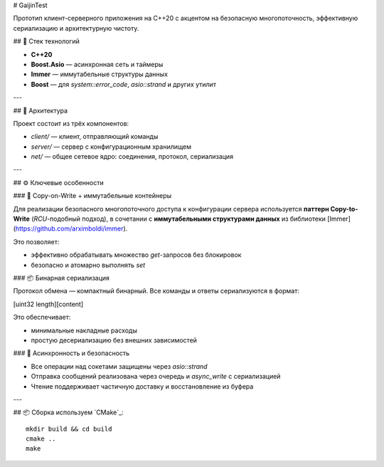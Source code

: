 # GaijinTest

Прототип клиент-серверного приложения на C++20 с акцентом на безопасную многопоточность, эффективную сериализацию и архитектурную чистоту.

## 🔧 Стек технологий

- **C++20**
- **Boost.Asio** — асинхронная сеть и таймеры
- **Immer** — иммутабельные структуры данных
- **Boost** — для `system::error_code`, `asio::strand` и других утилит

---

## 🚀 Архитектура

Проект состоит из трёх компонентов:

- `client/` — клиент, отправляющий команды
- `server/` — сервер с конфигурационным хранилищем
- `net/` — общее сетевое ядро: соединения, протокол, сериализация

---

## ⚙️ Ключевые особенности

### 📌 Copy-on-Write + иммутабельные контейнеры

Для реализации безопасного многопоточного доступа к конфигурации сервера используется **паттерн Copy-to-Write** (`RCU`-подобный подход), в сочетании с **иммутабельными структурами данных** из библиотеки [Immer](https://github.com/arximboldi/immer).

Это позволяет:

- эффективно обрабатывать множество `get`-запросов без блокировок
- безопасно и атомарно выполнять `set`

### 📦 Бинарная сериализация

Протокол обмена — компактный бинарный. Все команды и ответы сериализуются в формат:

[uint32 length][content]


Это обеспечивает:

- минимальные накладные расходы
- простую десериализацию без внешних зависимостей

### 🧵 Асинхронность и безопасность

- Все операции над сокетами защищены через `asio::strand`
- Отправка сообщений реализована через очередь и `async_write` с сериализацией
- Чтение поддерживает частичную доставку и восстановление из буфера

---

## 📦 Сборка используем `CMake`_::

    mkdir build && cd build
    cmake ..
    make



